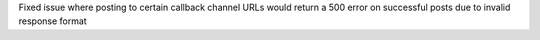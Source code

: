 Fixed issue where posting to certain callback channel URLs would return a 500 error on successful posts due to invalid response format
